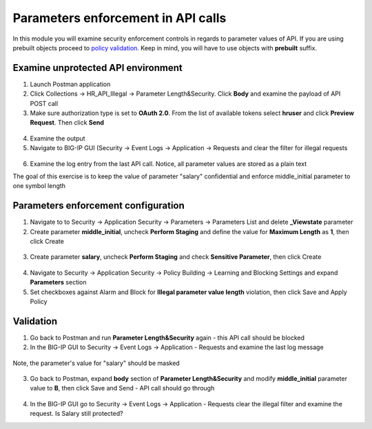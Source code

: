 Parameters enforcement in API calls
=========================================

In this module you will examine security enforcement controls in regards to parameter values of API. If you are using prebuilt objects proceed to `policy validation. <#validation>`__  Keep in mind, you will have to use objects with **prebuilt** suffix.


Examine unprotected API environment
-----------------------------------

1. Launch Postman application

2. Click Collections -> HR_API_Illegal -> Parameter Length&Security. Click **Body** and examine the payload of API POST call

3. Make sure authorization type is set to **OAuth 2.0**. From the list of available tokens select **hruser** and click **Preview Request**. Then click **Send**

 .. image:: images/image390.png

4. Examine the output

5. Navigate to BIG-IP GUI (Security -> Event Logs -> Application -> Requests and clear the filter for illegal requests

 .. image:: images/image402.png

6. Examine the log entry from the last API call. Notice, all parameter values are stored as a plain text

The goal of this exercise is to keep the value of parameter "salary" confidential and enforce middle_initial parameter to one symbol length

Parameters enforcement configuration
-----------------------------------

1. Navigate to to Security -> Application Security -> Parameters -> Parameters List and delete **_Viewstate** parameter

2. Create parameter **middle_initial**, uncheck **Perform Staging** and define the value for **Maximum Length** as **1**, then click Create

 .. image:: images/image403.png

3. Create parameter **salary**, uncheck **Perform Staging** and check **Sensitive Parameter**, then click Create

 .. image:: images/image404.png

4. Navigate to Security -> Application Security -> Policy Building -> Learning and Blocking Settings and expand **Parameters** section

5. Set checkboxes against Alarm and Block for **Illegal parameter value length** violation, then click Save and Apply Policy

 .. image:: images/image407.png

Validation
-----------------------------------

1. Go back to Postman and run **Parameter Length&Security** again - this API call should be blocked

2. In the BIG-IP GUI to Security -> Event Logs -> Application - Requests and examine the last log message

 .. image:: images/image405.png

Note, the parameter's value for "salary" should be masked

 .. image:: images/image406.png

3. Go back to Postman, expand **body** section of **Parameter Length&Security** and modify **middle_initial** parameter value to **B**, then click Save and Send - API call should go through

 .. image:: images/image408.png

4.  In the BIG-IP GUI go to Security -> Event Logs -> Application - Requests clear the illegal filter and examine the request.  Is Salary still protected?
